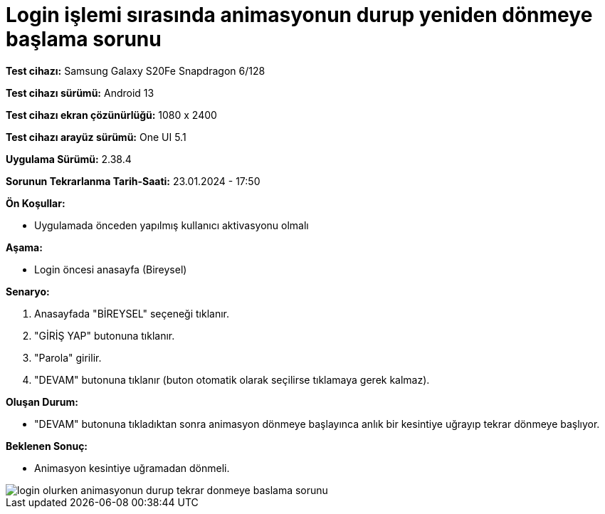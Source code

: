:imagesdir: images

= Login işlemi sırasında animasyonun durup yeniden dönmeye başlama sorunu

*Test cihazı:* Samsung Galaxy S20Fe Snapdragon 6/128

*Test cihazı sürümü:* Android 13

*Test cihazı ekran çözünürlüğü:* 1080 x 2400

*Test cihazı arayüz sürümü:* One UI 5.1

*Uygulama Sürümü:* 2.38.4

*Sorunun Tekrarlanma Tarih-Saati:* 23.01.2024 - 17:50

**Ön Koşullar:**

- Uygulamada önceden yapılmış kullanıcı aktivasyonu olmalı

**Aşama:**

- Login öncesi anasayfa (Bireysel)

**Senaryo:**

. Anasayfada "BİREYSEL" seçeneği tıklanır.
. "GİRİŞ YAP" butonuna tıklanır.
. "Parola" girilir.
. "DEVAM" butonuna tıklanır (buton otomatik olarak seçilirse tıklamaya gerek kalmaz).

**Oluşan Durum:**

- "DEVAM" butonuna tıkladıktan sonra animasyon dönmeye başlayınca anlık bir kesintiye uğrayıp tekrar dönmeye başlıyor.

**Beklenen Sonuç:**

- Animasyon kesintiye uğramadan dönmeli.

image::login-olurken-animasyonun-durup-tekrar-donmeye-baslama-sorunu.png[]
